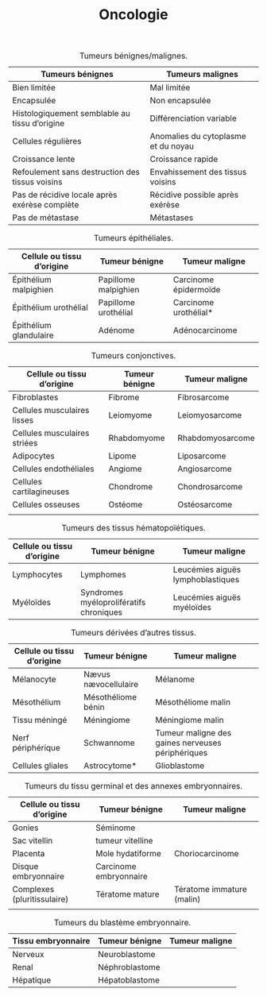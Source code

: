 #+TITLE: Oncologie
#+latex_header_extra: \usepackage{tabularx}

#+CAPTION: Tumeurs bénignes/malignes.
| Tumeurs bénignes                                | Tumeurs malignes                    |
|-------------------------------------------------+-------------------------------------|
| Bien limitée                                    | Mal limitée                         |
| Encapsulée                                      | Non encapsulée                      |
| Histologiquement semblable au tissu d’origine   | Différenciation variable            |
| Cellules régulières                             | Anomalies du cytoplasme et du noyau |
| Croissance lente                                | Croissance rapide                   |
| Refoulement sans destruction des tissus voisins | Envahissement des tissus voisins    |
| Pas de récidive locale après exérèse complète   | Récidive possible après exérèse     |
| Pas de métastase                                | Métastases                          |

#+CAPTION: Tumeurs épithéliales.
| Cellule ou tissu d’origine | Tumeur bénigne       | Tumeur maligne        |
|----------------------------+----------------------+-----------------------|
| Épithélium malpighien      | Papillome malpighien | Carcinome épidermoïde |
| Épithélium urothélial      | Papillome urothélial | Carcinome urothélial* |
| Épithélium glandulaire     | Adénome              | Adénocarcinome        |

#+CAPTION: Tumeurs conjonctives.
| Cellule ou tissu d’origine   | Tumeur bénigne | Tumeur maligne   |
|------------------------------+----------------+------------------|
| Fibroblastes                 | Fibrome        | Fibrosarcome     |
| Cellules musculaires lisses  | Leiomyome      | Leiomyosarcome   |
| Cellules musculaires striées | Rhabdomyome    | Rhabdomyosarcome |
| Adipocytes                   | Lipome         | Liposarcome      |
| Cellules endothéliales       | Angiome        | Angiosarcome     |
| Cellules cartilagineuses     | Chondrome      | Chondrosarcome   |
| Cellules osseuses            | Ostéome        | Ostéosarcome     |
|                              |                |                  |
#+CAPTION: Tumeurs des tissus hématopoïétiques.
#+ATTR_LATEX: :environment tabularx :width \textwidth :align XXX
| Cellule ou tissu d’origine | Tumeur bénigne                          | Tumeur maligne                    |
|----------------------------+-----------------------------------------+-----------------------------------|
| Lymphocytes                | Lymphomes                               | Leucémies aiguës lymphoblastiques |
| Myéloïdes                  | Syndromes myéloprolifératifs chroniques | Leucémies aiguës myéloïdes        |

#+CAPTION: Tumeurs dérivées d’autres tissus.
#+ATTR_LATEX: :environment tabularx :width \textwidth :align XXX
| Cellule ou tissu d’origine | Tumeur bénigne       | Tumeur maligne                                    |
|----------------------------+----------------------+---------------------------------------------------|
| Mélanocyte                 | Nævus nævocellulaire | Mélanome                                          |
| Mésothélium                | Mésothéliome bénin   | Mésothéliome malin                                |
| Tissu méningé              | Méningiome           | Méningiome malin                                  |
| Nerf périphérique          | Schwannome           | Tumeur maligne des gaines nerveuses périphériques |
| Cellules gliales           | Astrocytome*         | Glioblastome                                      |

#+CAPTION: Tumeurs du tissu germinal et des annexes embryonnaires.
| Cellule ou tissu d’origine  | Tumeur bénigne         | Tumeur maligne            |
|-----------------------------+------------------------+---------------------------|
| Gonies                      | Séminome               |                           |
| Sac vitellin                | tumeur vitelline       |                           |
| Placenta                    | Mole hydatiforme       | Choriocarcinome           |
| Disque embryonnaire         | Carcinome embryonnaire |                           |
| Complexes (pluritissulaire) | Tératome mature        | Tératome immature (malin) |
|                             |                        |                           |
#+CAPTION: Tumeurs du blastème embryonnaire.
| Tissu embryonnaire | Tumeur bénigne | Tumeur maligne |
|--------------------+----------------+----------------|
| Nerveux            | Neuroblastome  |                |
| Renal              | Néphroblastome |                |
| Hépatique          | Hépatoblastome |                |
